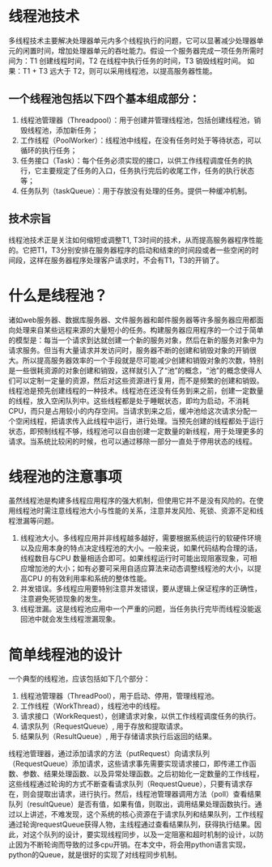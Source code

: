 * 线程池技术
  多线程技术主要解决处理器单元内多个线程执行的问题，它可以显著减少处理器单元的闲置时间，增加处理器单元的吞吐能力。假设一个服务器完成一项任务所需时间为：T1 创建线程时间，T2 在线程中执行任务的时间，T3 销毁线程时间。
  如果：T1 + T3 远大于 T2，则可以采用线程池，以提高服务器性能。
** 一个线程池包括以下四个基本组成部分：
   1. 线程池管理器（Threadpool）：用于创建并管理线程池，包括创建线程池，销毁线程池，添加新任务；
   2. 工作线程（PoolWorker）：线程池中线程，在没有任务时处于等待状态，可以循环的执行任务；
   3. 任务接口（Task）：每个任务必须实现的接口，以供工作线程调度任务的执行，它主要规定了任务的入口，任务执行完后的收尾工作，任务的执行状态等；
   4. 任务队列（taskQueue）：用于存放没有处理的任务。提供一种缓冲机制。
** 技术宗旨
   线程池技术正是关注如何缩短或调整T1, T3时间的技术，从而提高服务器程序性能的。它把T1，T3分别安排在服务器程序的启动和结束的时间段或者一些空闲的时间段，这样在服务器程序处理客户请求时，不会有T1，T3的开销了。
* 什么是线程池？
  诸如web服务器、数据库服务器、文件服务器和邮件服务器等许多服务器应用都面向处理来自某些远程来源的大量短小的任务。构建服务器应用程序的一个过于简单的模型是：每当一个请求到达就创建一个新的服务对象，然后在新的服务对象中为请求服务。但当有大量请求并发访问时，服务器不断的创建和销毁对象的开销很大。所以提高服务器效率的一个手段就是尽可能减少创建和销毁对象的次数，特别是一些很耗资源的对象创建和销毁，这样就引入了“池”的概念，“池”的概念使得人们可以定制一定量的资源，然后对这些资源进行复用，而不是频繁的创建和销毁。线程池是预先创建线程的一种技术。线程池在还没有任务到来之前，创建一定数量的线程，放入空闲队列中。这些线程都是处于睡眠状态，即均为启动，不消耗CPU，而只是占用较小的内存空间。当请求到来之后，缓冲池给这次请求分配一个空闲线程，把请求传入此线程中运行，进行处理。当预先创建的线程都处于运行状态，即预制线程不够，线程池可以自由创建一定数量的新线程，用于处理更多的请求。当系统比较闲的时候，也可以通过移除一部分一直处于停用状态的线程。
* 线程池的注意事项
  虽然线程池是构建多线程应用程序的强大机制，但使用它并不是没有风险的。在使用线程池时需注意线程池大小与性能的关系，注意并发风险、死锁、资源不足和线程泄漏等问题。
  1. 线程池大小。多线程应用并非线程越多越好，需要根据系统运行的软硬件环境以及应用本身的特点决定线程池的大小。一般来说，如果代码结构合理的话，线程数目与CPU 数量相适合即可。如果线程运行时可能出现阻塞现象，可相应增加池的大小；如有必要可采用自适应算法来动态调整线程池的大小，以提高CPU 的有效利用率和系统的整体性能。
  2. 并发错误。多线程应用要特别注意并发错误，要从逻辑上保证程序的正确性，注意避免死锁现象的发生。
  3. 线程泄漏。这是线程池应用中一个严重的问题，当任务执行完毕而线程没能返回池中就会发生线程泄漏现象。
* 简单线程池的设计
  一个典型的线程池，应该包括如下几个部分：
  1. 线程池管理器（ThreadPool），用于启动、停用，管理线程池。
  2. 工作线程（WorkThread），线程池中的线程。
  3. 请求接口（WorkRequest），创建请求对象，以供工作线程调度任务的执行。
  4. 请求队列（RequestQueue）, 用于存放和提取请求。
  5. 结果队列（ResultQueue）, 用于存储请求执行后返回的结果。
  线程池管理器，通过添加请求的方法（putRequest）向请求队列（RequestQueue）添加请求，这些请求事先需要实现请求接口，即传递工作函数、参数、结果处理函数、以及异常处理函数。之后初始化一定数量的工作线程，这些线程通过轮询的方式不断查看请求队列（RequestQueue），只要有请求存在，则会提取出请求，进行执行。然后，线程池管理器调用方法（poll）查看结果队列（resultQueue）是否有值，如果有值，则取出，调用结果处理函数执行。通过以上讲述，不难发现，这个系统的核心资源在于请求队列和结果队列，工作线程通过轮询requestQueue获得人物，主线程通过查看结果队列，获得执行结果。因此，对这个队列的设计，要实现线程同步，以及一定阻塞和超时机制的设计，以防止因为不断轮询而导致的过多cpu开销。在本文中，将会用python语言实现，python的Queue，就是很好的实现了对线程同步机制。
